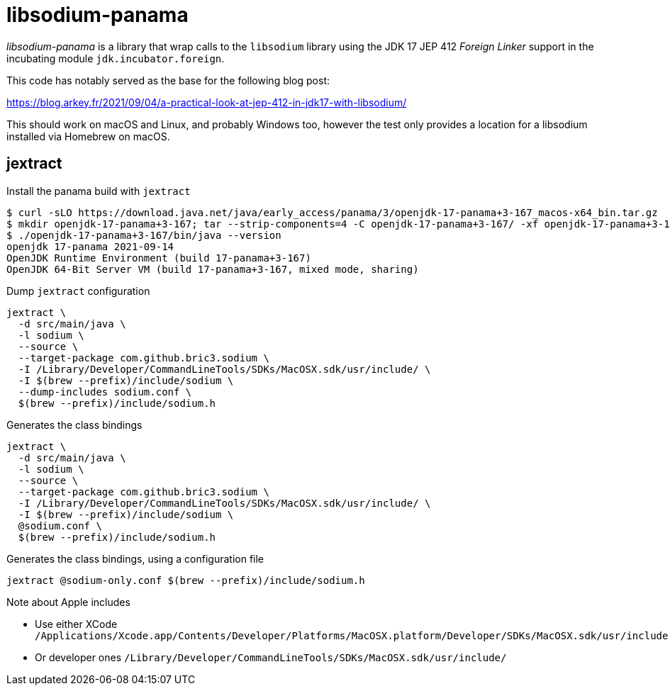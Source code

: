 = libsodium-panama

_libsodium-panama_ is a library that wrap calls to the `libsodium` library
using the JDK 17 JEP 412 _Foreign Linker_ support in the incubating
module `jdk.incubator.foreign`.

This code has notably served as the base for the following blog post:

https://blog.arkey.fr/2021/09/04/a-practical-look-at-jep-412-in-jdk17-with-libsodium/


This should work on macOS and Linux, and probably Windows too, however
the test only provides a location for a libsodium installed via Homebrew on macOS.


== jextract

.Install the panama build with `jextract`
[source, shell]
----
$ curl -sLO https://download.java.net/java/early_access/panama/3/openjdk-17-panama+3-167_macos-x64_bin.tar.gz
$ mkdir openjdk-17-panama+3-167; tar --strip-components=4 -C openjdk-17-panama+3-167/ -xf openjdk-17-panama+3-167_macos-x64_bin.tar.gz jdk-17.jdk/Contents/Home
$ ./openjdk-17-panama+3-167/bin/java --version
openjdk 17-panama 2021-09-14
OpenJDK Runtime Environment (build 17-panama+3-167)
OpenJDK 64-Bit Server VM (build 17-panama+3-167, mixed mode, sharing)
----

.Dump `jextract` configuration
[source, bash]
----
jextract \
  -d src/main/java \
  -l sodium \
  --source \
  --target-package com.github.bric3.sodium \
  -I /Library/Developer/CommandLineTools/SDKs/MacOSX.sdk/usr/include/ \
  -I $(brew --prefix)/include/sodium \
  --dump-includes sodium.conf \
  $(brew --prefix)/include/sodium.h
----

.Generates the class bindings
[source, bash]
----
jextract \
  -d src/main/java \
  -l sodium \
  --source \
  --target-package com.github.bric3.sodium \
  -I /Library/Developer/CommandLineTools/SDKs/MacOSX.sdk/usr/include/ \
  -I $(brew --prefix)/include/sodium \
  @sodium.conf \
  $(brew --prefix)/include/sodium.h
----

.Generates the class bindings, using a configuration file
[source, bash]
----
jextract @sodium-only.conf $(brew --prefix)/include/sodium.h
----


.Note about Apple includes
* Use either XCode `/Applications/Xcode.app/Contents/Developer/Platforms/MacOSX.platform/Developer/SDKs/MacOSX.sdk/usr/include`
* Or developer ones `/Library/Developer/CommandLineTools/SDKs/MacOSX.sdk/usr/include/`
